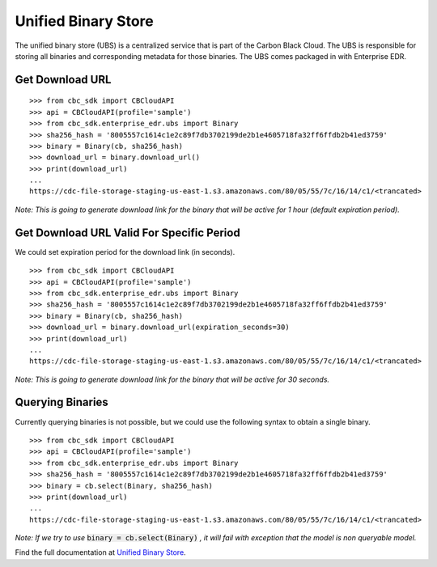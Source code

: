 Unified Binary Store
====================

The unified binary store (UBS) is a centralized service that is part of the Carbon Black Cloud. The UBS is responsible
for storing all binaries and corresponding metadata for those binaries. The UBS comes packaged in with Enterprise EDR.

Get Download URL
----------------

::

    >>> from cbc_sdk import CBCloudAPI
    >>> api = CBCloudAPI(profile='sample')
    >>> from cbc_sdk.enterprise_edr.ubs import Binary
    >>> sha256_hash = '8005557c1614c1e2c89f7db3702199de2b1e4605718fa32ff6ffdb2b41ed3759'
    >>> binary = Binary(cb, sha256_hash)
    >>> download_url = binary.download_url()
    >>> print(download_url)
    ...
    https://cdc-file-storage-staging-us-east-1.s3.amazonaws.com/80/05/55/7c/16/14/c1/<trancated>

*Note: This is going to generate download link for the binary that will be active for 1 hour (default expiration period).*

Get Download URL Valid For Specific Period
------------------------------------------

We could set expiration period for the download link (in seconds).

::

    >>> from cbc_sdk import CBCloudAPI
    >>> api = CBCloudAPI(profile='sample')
    >>> from cbc_sdk.enterprise_edr.ubs import Binary
    >>> sha256_hash = '8005557c1614c1e2c89f7db3702199de2b1e4605718fa32ff6ffdb2b41ed3759'
    >>> binary = Binary(cb, sha256_hash)
    >>> download_url = binary.download_url(expiration_seconds=30)
    >>> print(download_url)
    ...
    https://cdc-file-storage-staging-us-east-1.s3.amazonaws.com/80/05/55/7c/16/14/c1/<trancated>

*Note: This is going to generate download link for the binary that will be active for 30 seconds.*

Querying Binaries
-----------------

Currently querying binaries is not possible, but we could use the following syntax to obtain a single binary.

::

    >>> from cbc_sdk import CBCloudAPI
    >>> api = CBCloudAPI(profile='sample')
    >>> from cbc_sdk.enterprise_edr.ubs import Binary
    >>> sha256_hash = '8005557c1614c1e2c89f7db3702199de2b1e4605718fa32ff6ffdb2b41ed3759'
    >>> binary = cb.select(Binary, sha256_hash)
    >>> print(download_url)
    ...
    https://cdc-file-storage-staging-us-east-1.s3.amazonaws.com/80/05/55/7c/16/14/c1/<trancated>

*Note: If we try to use* :code:`binary = cb.select(Binary)` *, it will fail with exception that the model is non queryable model.* 

Find the full documentation at
`Unified Binary Store <https://carbon-black-cloud-python-sdk.readthedocs.io/en/latest/cbc_sdk.enterprise_edr/#module-cbc_sdk.enterprise_edr.ubs>`_.

